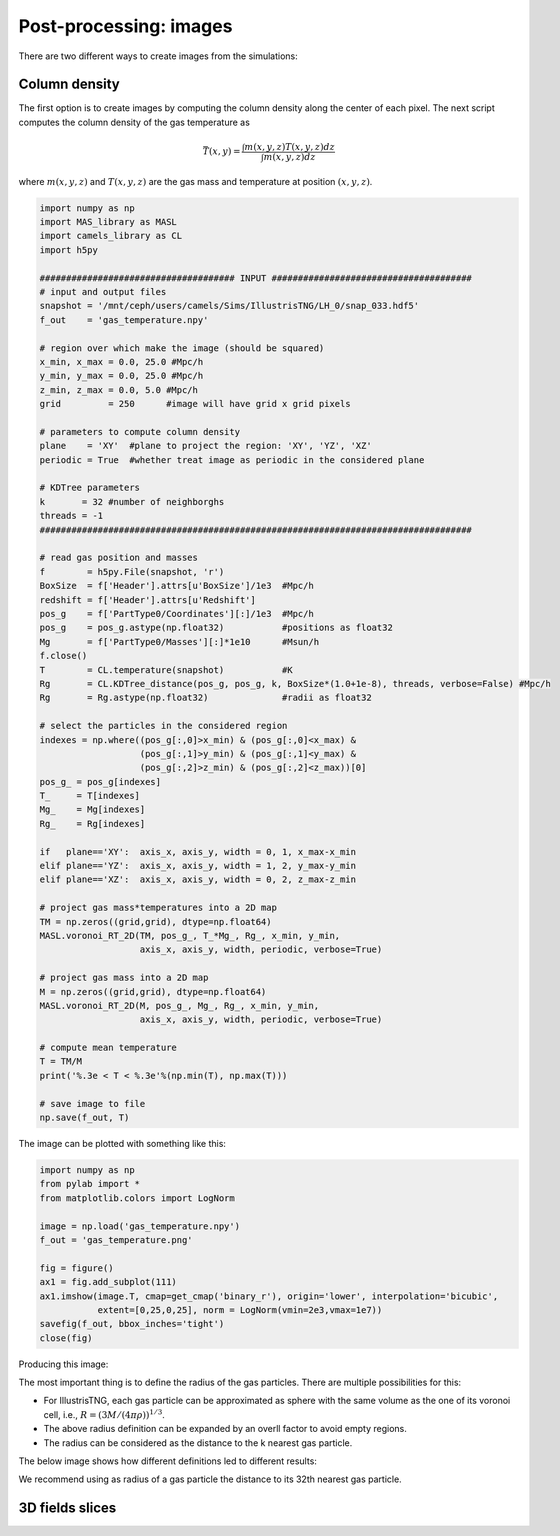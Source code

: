 ***********************
Post-processing: images
***********************

There are two different ways to create images from the simulations:

Column density
--------------

The first option is to create images by computing the column density along the center of each pixel. The next script computes the column density of the gas temperature as

.. math::
   
   \bar{T}(x,y) = \frac{\int m(x,y,z)T(x,y,z) dz}{\int m(x,y,z)dz}

where :math:`m(x,y,z)` and :math:`T(x,y,z)` are the gas mass and temperature at position :math:`(x,y,z)`.
   
.. code-block::  python

   import numpy as np
   import MAS_library as MASL
   import camels_library as CL
   import h5py

   ##################################### INPUT ######################################
   # input and output files
   snapshot = '/mnt/ceph/users/camels/Sims/IllustrisTNG/LH_0/snap_033.hdf5'
   f_out    = 'gas_temperature.npy'

   # region over which make the image (should be squared)
   x_min, x_max = 0.0, 25.0 #Mpc/h
   y_min, y_max = 0.0, 25.0 #Mpc/h
   z_min, z_max = 0.0, 5.0 #Mpc/h 
   grid         = 250      #image will have grid x grid pixels
   
   # parameters to compute column density
   plane    = 'XY'  #plane to project the region: 'XY', 'YZ', 'XZ'
   periodic = True  #whether treat image as periodic in the considered plane

   # KDTree parameters
   k       = 32 #number of neighborghs
   threads = -1
   ##################################################################################
   
   # read gas position and masses
   f        = h5py.File(snapshot, 'r')
   BoxSize  = f['Header'].attrs[u'BoxSize']/1e3  #Mpc/h
   redshift = f['Header'].attrs[u'Redshift']
   pos_g    = f['PartType0/Coordinates'][:]/1e3  #Mpc/h
   pos_g    = pos_g.astype(np.float32)           #positions as float32
   Mg       = f['PartType0/Masses'][:]*1e10      #Msun/h
   f.close()
   T        = CL.temperature(snapshot)           #K
   Rg       = CL.KDTree_distance(pos_g, pos_g, k, BoxSize*(1.0+1e-8), threads, verbose=False) #Mpc/h
   Rg       = Rg.astype(np.float32)              #radii as float32

   # select the particles in the considered region
   indexes = np.where((pos_g[:,0]>x_min) & (pos_g[:,0]<x_max) &
		      (pos_g[:,1]>y_min) & (pos_g[:,1]<y_max) &
                      (pos_g[:,2]>z_min) & (pos_g[:,2]<z_max))[0]
   pos_g_ = pos_g[indexes]
   T_     = T[indexes]
   Mg_    = Mg[indexes]
   Rg_    = Rg[indexes]

   if   plane=='XY':  axis_x, axis_y, width = 0, 1, x_max-x_min
   elif plane=='YZ':  axis_x, axis_y, width = 1, 2, y_max-y_min
   elif plane=='XZ':  axis_x, axis_y, width = 0, 2, z_max-z_min

   # project gas mass*temperatures into a 2D map
   TM = np.zeros((grid,grid), dtype=np.float64)
   MASL.voronoi_RT_2D(TM, pos_g_, T_*Mg_, Rg_, x_min, y_min, 
		      axis_x, axis_y, width, periodic, verbose=True)

   # project gas mass into a 2D map
   M = np.zeros((grid,grid), dtype=np.float64)
   MASL.voronoi_RT_2D(M, pos_g_, Mg_, Rg_, x_min, y_min,
		      axis_x, axis_y, width, periodic, verbose=True)

   # compute mean temperature 
   T = TM/M
   print('%.3e < T < %.3e'%(np.min(T), np.max(T)))

   # save image to file
   np.save(f_out, T)


The image can be plotted with something like this:

.. code-block::  python

   import numpy as np
   from pylab import *
   from matplotlib.colors import LogNorm

   image = np.load('gas_temperature.npy')
   f_out = 'gas_temperature.png'

   fig = figure()
   ax1 = fig.add_subplot(111) 
   ax1.imshow(image.T, cmap=get_cmap('binary_r'), origin='lower', interpolation='bicubic',
	      extent=[0,25,0,25], norm = LogNorm(vmin=2e3,vmax=1e7))
   savefig(f_out, bbox_inches='tight')
   close(fig)

Producing this image:

.. image:: gas_temperature.png
   :align: center 

The most important thing is to define the radius of the gas particles. There are multiple possibilities for this:

- For IllustrisTNG, each gas particle can be approximated as sphere with the same volume as the one of its voronoi cell, i.e., :math:`R=(3M/(4\pi\rho))^{1/3}`.

- The above radius definition can be expanded by an overll factor to avoid empty regions.
  
- The radius can be considered as the distance to the k nearest gas particle.

The below image shows how different definitions led to different results:

.. image:: gas_temperature_zoom.png

We recommend using as radius of a gas particle the distance to its 32th nearest gas particle.


3D fields slices
----------------
